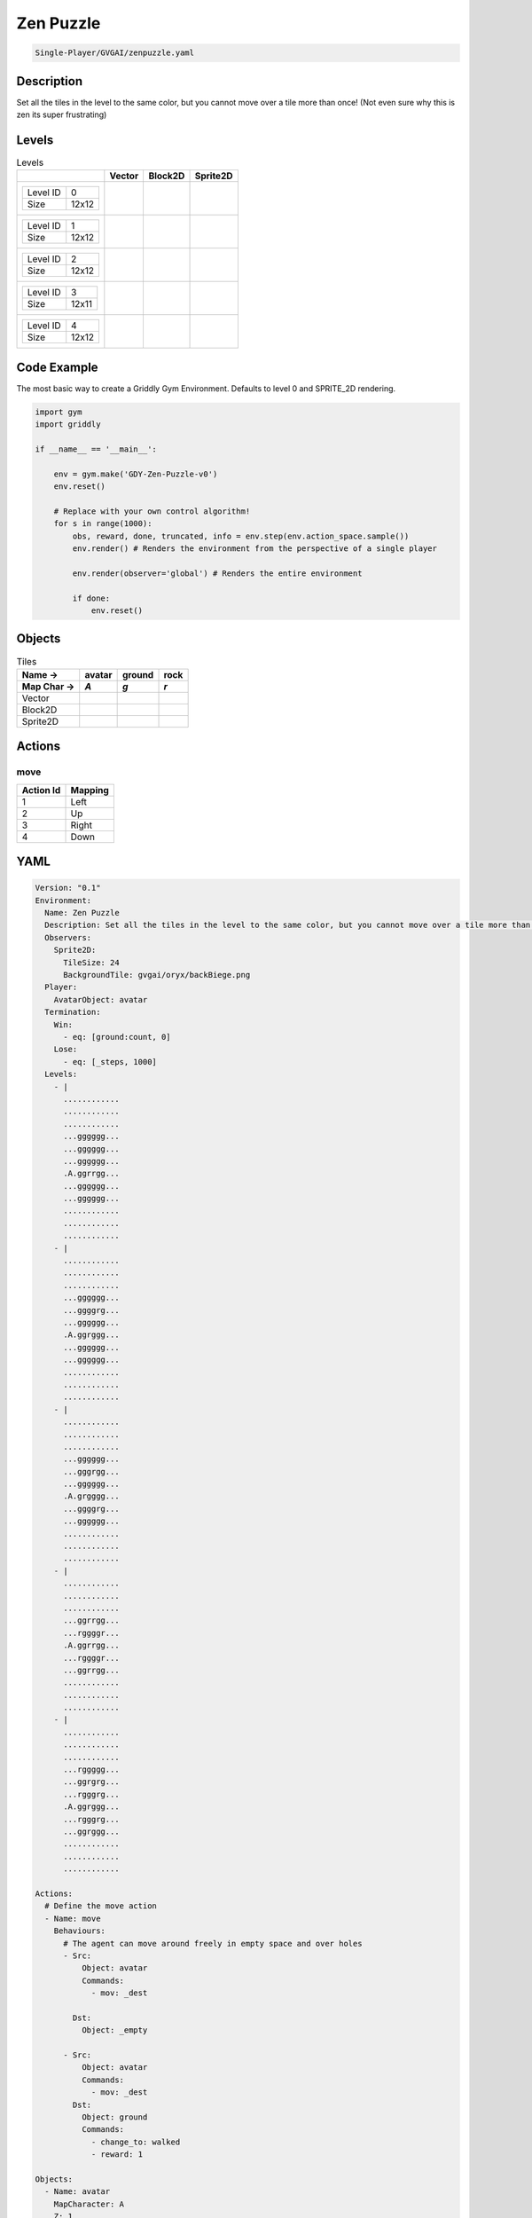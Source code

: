 .. _doc_zen_puzzle:

Zen Puzzle
==========

.. code-block::

   Single-Player/GVGAI/zenpuzzle.yaml

Description
-------------

Set all the tiles in the level to the same color, but you cannot move over a tile more than once! (Not even sure why this is zen its super frustrating)

Levels
---------

.. list-table:: Levels
   :class: level-gallery
   :header-rows: 1

   * - 
     - Vector
     - Block2D
     - Sprite2D
   * - .. list-table:: 

          * - Level ID
            - 0
          * - Size
            - 12x12
     - .. thumbnail:: img/Zen_Puzzle-level-Vector-0.png
     - .. thumbnail:: img/Zen_Puzzle-level-Block2D-0.png
     - .. thumbnail:: img/Zen_Puzzle-level-Sprite2D-0.png
   * - .. list-table:: 

          * - Level ID
            - 1
          * - Size
            - 12x12
     - .. thumbnail:: img/Zen_Puzzle-level-Vector-1.png
     - .. thumbnail:: img/Zen_Puzzle-level-Block2D-1.png
     - .. thumbnail:: img/Zen_Puzzle-level-Sprite2D-1.png
   * - .. list-table:: 

          * - Level ID
            - 2
          * - Size
            - 12x12
     - .. thumbnail:: img/Zen_Puzzle-level-Vector-2.png
     - .. thumbnail:: img/Zen_Puzzle-level-Block2D-2.png
     - .. thumbnail:: img/Zen_Puzzle-level-Sprite2D-2.png
   * - .. list-table:: 

          * - Level ID
            - 3
          * - Size
            - 12x11
     - .. thumbnail:: img/Zen_Puzzle-level-Vector-3.png
     - .. thumbnail:: img/Zen_Puzzle-level-Block2D-3.png
     - .. thumbnail:: img/Zen_Puzzle-level-Sprite2D-3.png
   * - .. list-table:: 

          * - Level ID
            - 4
          * - Size
            - 12x12
     - .. thumbnail:: img/Zen_Puzzle-level-Vector-4.png
     - .. thumbnail:: img/Zen_Puzzle-level-Block2D-4.png
     - .. thumbnail:: img/Zen_Puzzle-level-Sprite2D-4.png

Code Example
------------

The most basic way to create a Griddly Gym Environment. Defaults to level 0 and SPRITE_2D rendering.

.. code-block:: python


   import gym
   import griddly

   if __name__ == '__main__':

       env = gym.make('GDY-Zen-Puzzle-v0')
       env.reset()
    
       # Replace with your own control algorithm!
       for s in range(1000):
           obs, reward, done, truncated, info = env.step(env.action_space.sample())
           env.render() # Renders the environment from the perspective of a single player

           env.render(observer='global') # Renders the entire environment
        
           if done:
               env.reset()


Objects
-------

.. list-table:: Tiles
   :header-rows: 2

   * - Name ->
     - avatar
     - ground
     - rock
   * - Map Char ->
     - `A`
     - `g`
     - `r`
   * - Vector
     - .. image:: img/Zen_Puzzle-tile-avatar-Vector.png
     - .. image:: img/Zen_Puzzle-tile-ground-Vector.png
     - .. image:: img/Zen_Puzzle-tile-rock-Vector.png
   * - Block2D
     - .. image:: img/Zen_Puzzle-tile-avatar-Block2D.png
     - .. image:: img/Zen_Puzzle-tile-ground-Block2D.png
     - .. image:: img/Zen_Puzzle-tile-rock-Block2D.png
   * - Sprite2D
     - .. image:: img/Zen_Puzzle-tile-avatar-Sprite2D.png
     - .. image:: img/Zen_Puzzle-tile-ground-Sprite2D.png
     - .. image:: img/Zen_Puzzle-tile-rock-Sprite2D.png


Actions
-------

move
^^^^

.. list-table:: 
   :header-rows: 1

   * - Action Id
     - Mapping
   * - 1
     - Left
   * - 2
     - Up
   * - 3
     - Right
   * - 4
     - Down


YAML
----

.. code-block:: YAML

   Version: "0.1"
   Environment:
     Name: Zen Puzzle
     Description: Set all the tiles in the level to the same color, but you cannot move over a tile more than once! (Not even sure why this is zen its super frustrating)
     Observers:
       Sprite2D:
         TileSize: 24
         BackgroundTile: gvgai/oryx/backBiege.png
     Player:
       AvatarObject: avatar
     Termination:
       Win:
         - eq: [ground:count, 0]
       Lose:
         - eq: [_steps, 1000]
     Levels:
       - |
         ............
         ............
         ............
         ...gggggg...
         ...gggggg...
         ...gggggg...
         .A.ggrrgg...
         ...gggggg...
         ...gggggg...
         ............
         ............
         ............
       - |
         ............
         ............
         ............
         ...gggggg...
         ...ggggrg...
         ...gggggg...
         .A.ggrggg...
         ...gggggg...
         ...gggggg...
         ............
         ............
         ............
       - | 
         ............
         ............
         ............
         ...gggggg...
         ...gggrgg...
         ...gggggg...
         .A.grgggg...
         ...ggggrg...
         ...gggggg...
         ............
         ............
         ............
       - |
         ............
         ............
         ............
         ...ggrrgg...
         ...rggggr...
         .A.ggrrgg...
         ...rggggr...
         ...ggrrgg...
         ............
         ............
         ............
       - | 
         ............
         ............
         ............
         ...rggggg...
         ...ggrgrg...
         ...rgggrg...
         .A.ggrggg...
         ...rgggrg...
         ...ggrggg...
         ............
         ............
         ............

   Actions:
     # Define the move action
     - Name: move
       Behaviours:
         # The agent can move around freely in empty space and over holes
         - Src:
             Object: avatar
             Commands:
               - mov: _dest
                  
           Dst:
             Object: _empty

         - Src:
             Object: avatar
             Commands:
               - mov: _dest
           Dst:
             Object: ground
             Commands:
               - change_to: walked 
               - reward: 1

   Objects:
     - Name: avatar
       MapCharacter: A
       Z: 1
       Observers:
         Sprite2D:
           - Image: gvgai/oryx/angel1.png
         Block2D:
           - Shape: square
             Color: [0.8, 0.2, 0.2]
             Scale: 0.6

     - Name: ground
       MapCharacter: g
       Observers:
         Sprite2D:
           - Image: gvgai/oryx/floorTileOrange.png
         Block2D:
           - Shape: square
             Color: [0.2, 0.2, 0.4]
             Scale: 0.7

     - Name: walked
       Z: 0
       Observers:
         Sprite2D:
           - Image: gvgai/oryx/floorTileGreen.png
         Block2D:
           - Shape: square
             Color: [0.2, 0.6, 0.2]
             Scale: 0.8

     - Name: rock
       MapCharacter: r
       Observers:
         Sprite2D:
           - Image: gvgai/oryx/wall5.png
         Block2D:
           - Shape: triangle
             Color: [0.2, 0.2, 0.2]
             Scale: 0.8


